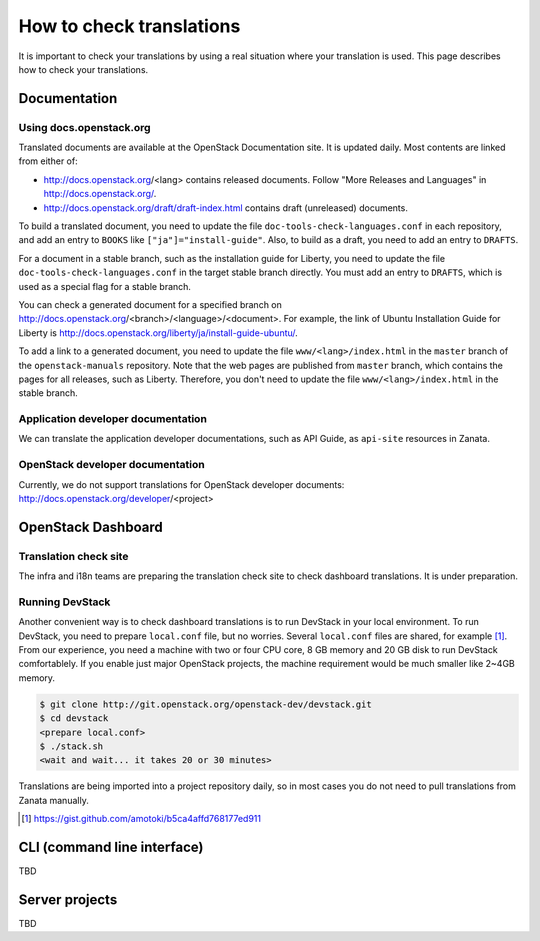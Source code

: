 =========================
How to check translations
=========================

It is important to check your translations by using a real situation where your
translation is used. This page describes how to check your translations.

Documentation
-------------

Using docs.openstack.org
~~~~~~~~~~~~~~~~~~~~~~~~

Translated documents are available at the OpenStack Documentation site.
It is updated daily. Most contents are linked from either of:

* http://docs.openstack.org/<lang> contains released documents.
  Follow "More Releases and Languages" in http://docs.openstack.org/.
* http://docs.openstack.org/draft/draft-index.html contains
  draft (unreleased) documents.

To build a translated document, you need to update the file
``doc-tools-check-languages.conf`` in each repository, and
add an entry to ``BOOKS`` like ``["ja"]="install-guide"``.
Also, to build as a draft, you need to add an entry to ``DRAFTS``.

For a document in a stable branch, such as the installation guide for
Liberty, you need to update the file ``doc-tools-check-languages.conf``
in the target stable branch directly.
You must add an entry to ``DRAFTS``, which is used as a special flag
for a stable branch.

You can check a generated document for a specified branch on
http://docs.openstack.org/<branch>/<language>/<document>.
For example, the link of Ubuntu Installation Guide for Liberty is
http://docs.openstack.org/liberty/ja/install-guide-ubuntu/.

To add a link to a generated document, you need to update the file
``www/<lang>/index.html`` in the ``master`` branch of
the ``openstack-manuals`` repository.
Note that the web pages are published from ``master`` branch,
which contains the pages for all releases, such as Liberty.
Therefore, you don't need to update the file ``www/<lang>/index.html``
in the stable branch.

Application developer documentation
~~~~~~~~~~~~~~~~~~~~~~~~~~~~~~~~~~~

We can translate the application developer documentations,
such as API Guide, as ``api-site`` resources in Zanata.

OpenStack developer documentation
~~~~~~~~~~~~~~~~~~~~~~~~~~~~~~~~~

Currently, we do not support translations for OpenStack developer
documents: http://docs.openstack.org/developer/<project>

OpenStack Dashboard
-------------------

Translation check site
~~~~~~~~~~~~~~~~~~~~~~

The infra and i18n teams are preparing the translation check site
to check dashboard translations. It is under preparation.

Running DevStack
~~~~~~~~~~~~~~~~

Another convenient way is to check dashboard translations is to run
DevStack in your local environment.  To run DevStack, you need to
prepare ``local.conf`` file, but no worries. Several ``local.conf``
files are shared, for example [#]_. From our experience, you need a
machine with two or four CPU core, 8 GB memory and 20 GB disk to run
DevStack comfortablely. If you enable just major OpenStack projects,
the machine requirement would be much smaller like 2~4GB memory.

.. code-block:: console

   $ git clone http://git.openstack.org/openstack-dev/devstack.git
   $ cd devstack
   <prepare local.conf>
   $ ./stack.sh
   <wait and wait... it takes 20 or 30 minutes>

Translations are being imported into a project repository daily,
so in most cases you do not need to pull translations from Zanata
manually.

.. [#] https://gist.github.com/amotoki/b5ca4affd768177ed911

CLI (command line interface)
----------------------------

TBD

Server projects
---------------

TBD
